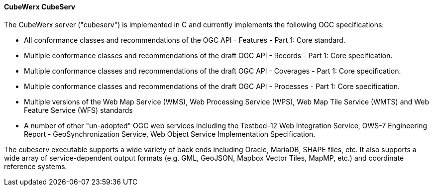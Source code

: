 [[cubeserv]]
==== CubeWerx CubeServ

The CubeWerx server ("cubeserv") is implemented in C and currently implements the following OGC specifications:

* All conformance classes and recommendations of the OGC API - Features - Part 1: Core standard.
* Multiple conformance classes and recommendations of the draft OGC API - Records - Part 1: Core specification.
* Multiple conformance classes and recommendations of the draft OGC API - Coverages - Part 1: Core specification.
* Multiple conformance classes and recommendations of the draft OGC API - Processes - Part 1: Core specification.
* Multiple versions of the Web Map Service (WMS), Web Processing Service (WPS), Web Map Tile Service (WMTS) and Web Feature Service (WFS) standards
* A number of other "un-adopted" OGC web services including the Testbed-12 Web Integration Service, OWS-7 Engineering Report - GeoSynchronization Service, Web Object Service Implementation Specification.

The cubeserv executable supports a wide variety of back ends including Oracle, MariaDB, SHAPE files, etc. It also supports a wide array of service-dependent output formats (e.g. GML, GeoJSON, Mapbox Vector Tiles, MapMP, etc.) and coordinate reference systems.
